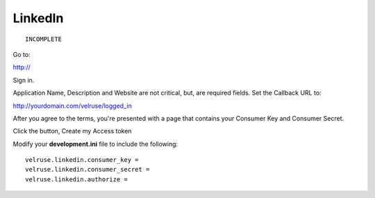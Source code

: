 LinkedIn
========

::

    INCOMPLETE

Go to:

http://

Sign in.

Application Name, Description and Website are not critical, but, are required
fields. Set the Callback URL to:

http://yourdomain.com/velruse/logged_in

After you agree to the terms, you're presented with a page that contains your
Consumer Key and Consumer Secret.

Click the button, Create my Access token

Modify your **development.ini** file to include the following:

::

    velruse.linkedin.consumer_key =
    velruse.linkedin.consumer_secret =
    velruse.linkedin.authorize =
